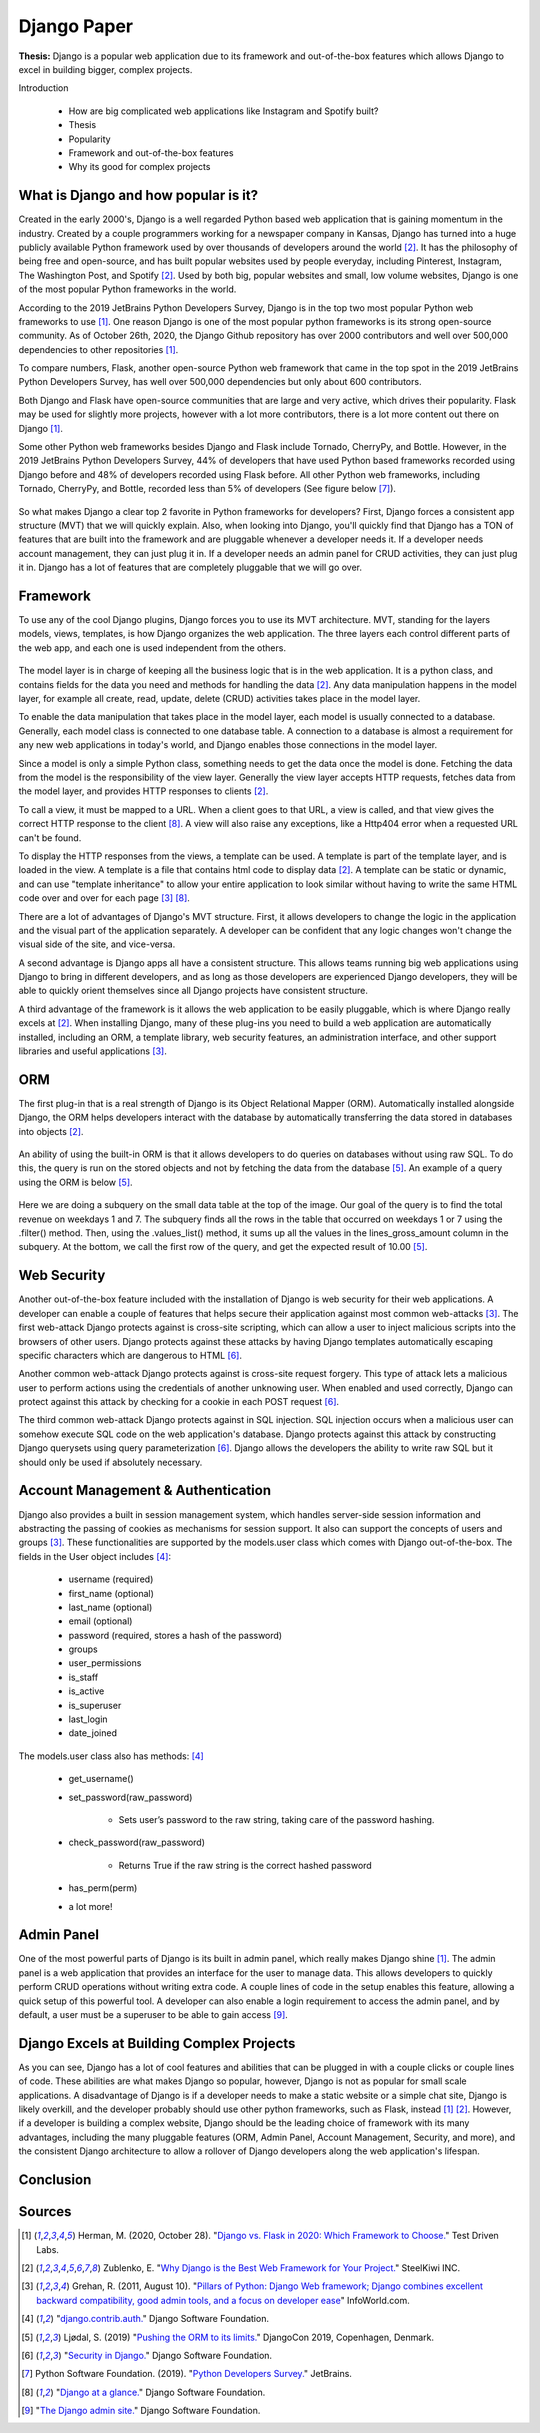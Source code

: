 Django Paper
============

**Thesis:** Django is a popular web application due to its framework and
out-of-the-box features which allows Django to excel in building bigger,
complex projects.


Introduction

    * How are big complicated web applications like Instagram and Spotify built?
    * Thesis
    * Popularity
    * Framework and out-of-the-box features
    * Why its good for complex projects

What is Django and how popular is it?
-------------------------------------

Created in the early 2000's, Django is a well regarded Python based web
application that is gaining momentum in the industry. Created by
a couple programmers working for a newspaper company in Kansas, Django has
turned into a huge publicly available Python framework used by over thousands
of developers around the world [#f2]_. It has the philosophy of being free and
open-source, and has built popular websites used by people
everyday, including Pinterest, Instagram, The Washington Post, and Spotify [#f2]_.
Used by both big, popular websites and small, low volume websites, Django is
one of the most popular Python frameworks in the world.

According to the 2019 JetBrains Python Developers Survey, Django is in the top
two most popular Python web frameworks to use [#f1]_. One reason Django is one of
the most popular python frameworks is its strong open-source community. As of
October 26th, 2020, the Django Github repository has over 2000 contributors and
well over 500,000 dependencies to other repositories [#f1]_.

To compare numbers, Flask, another open-source Python web framework that came
in the top spot in the 2019 JetBrains Python Developers Survey, has well over
500,000 dependencies but only about 600 contributors.

Both Django and Flask have open-source communities that are large and very
active, which drives their popularity. Flask may be used for slightly more
projects, however with a lot more contributors, there is a lot more content
out there on Django [#f1]_.

Some other Python web frameworks besides Django and Flask include Tornado,
CherryPy, and Bottle. However, in the 2019 JetBrains Python Developers Survey,
44% of developers that have used Python based frameworks recorded using Django
before and 48% of developers recorded using Flask before. All other Python web
frameworks, including Tornado, CherryPy, and Bottle, recorded less than 5% of
developers (See figure below [#f7]_).

.. figure:: djangoPic.JPG
   :width: 50%
   :align: center

    Web Application, 2019 JetBrains Python Developers Survey

So what makes Django a clear top 2 favorite in Python frameworks for developers?
First, Django forces a consistent app structure (MVT) that we will quickly
explain. Also, when looking into Django, you'll quickly find that Django has
a TON of features that are built into the framework and are pluggable whenever
a developer needs it. If a developer needs account management, they can just
plug it in. If a developer needs an admin panel for CRUD activities, they can
just plug it in. Django has a lot of features that are completely pluggable
that we will go over.

Framework
---------

To use any of the cool Django plugins, Django forces you to use its MVT
architecture. MVT, standing for the layers models, views, templates, is how Django
organizes the web application. The three layers each control different parts of the
web app, and each one is used independent from the others.

.. figure:: MVT.JPG
   :width: 50%
   :align: center

The model layer is in charge of keeping all the business logic that is in the
web application. It is a python class, and contains fields for the data you need
and methods for handling the data [#f2]_. Any data manipulation happens in the
model layer, for example all create, read, update, delete (CRUD) activities
takes place in the model layer.

To enable the data manipulation that takes place in the model layer, each model
is usually connected to a database. Generally, each model class is connected to
one database table. A connection to a database is almost a requirement for any
new web applications in today's world, and Django enables those connections in
the model layer.

Since a model is only a simple Python class, something needs to get the data
once the model is done. Fetching the data from the model is the responsibility of
the view layer. Generally the view layer accepts HTTP requests, fetches data
from the model layer, and provides HTTP responses to clients [#f2]_.

To call a view, it must be mapped to a URL. When a client goes to that URL, a
view is called, and that view gives the correct HTTP response to the client [#f8]_.
A view will also raise any exceptions, like a Http404 error when a requested URL
can't be found.

To display the HTTP responses from the views, a template can be used. A template
is part of the template layer, and is loaded in the view. A template is a file
that contains html code to display data [#f2]_. A template can be static or dynamic,
and can use "template inheritance" to allow your entire application to look
similar without having to write the same HTML code over and over for each page [#f3]_ [#f8]_.

There are a lot of advantages of Django's MVT structure. First, it allows
developers to change the logic in the application and the visual part of the
application separately. A developer can be confident that any logic changes won't
change the visual side of the site, and vice-versa.

A second advantage is Django apps all have a consistent structure. This allows
teams running big web applications using Django to bring in different developers,
and as long as those developers are experienced Django developers, they will be
able to quickly orient themselves since all Django projects have consistent
structure.

A third advantage of the framework is it allows the web application to be easily
pluggable, which is where Django really excels at [#f2]_. When installing
Django, many of these plug-ins you need to build a web application
are automatically installed, including an ORM,  a template library, web security
features, an administration interface, and other support libraries and useful
applications [#f3]_.

ORM
---

The first plug-in that is a real strength of Django is its Object Relational
Mapper (ORM). Automatically installed alongside Django, the ORM helps
developers interact with the database by automatically transferring the data
stored in databases into objects [#f2]_.

.. figure:: ORM.JPG
   :width: 50%
   :align: center

An ability of using the built-in ORM is that it allows developers to do queries
on databases without using raw SQL. To do this, the query is run on the stored
objects and not by fetching the data from the database [#f5]_. An example of a
query using the ORM is below [#f5]_.

.. figure:: ORMcode2.JPG
   :width: 50%
   :align: center

Here we are doing a subquery on the small data table at the top of the image.
Our goal of the query is to find the total revenue on weekdays 1 and 7. The
subquery finds all the rows in the table that occurred on weekdays 1 or 7 using the
.filter() method. Then, using the .values_list() method, it sums up all the
values in the lines_gross_amount column in the subquery. At the bottom, we
call the first row of the query, and get the expected result of 10.00 [#f5]_.

Web Security
------------

Another out-of-the-box feature included with the installation of Django is web
security for their web applications. A developer can enable a couple of
features that helps secure their application against most common web-attacks [#f3]_.
The first web-attack Django protects against is cross-site scripting, which can
allow a user to inject malicious scripts into the browsers of other users. Django
protects against these attacks by having Django templates automatically escaping
specific characters which are dangerous to HTML [#f6]_.

Another common web-attack Django protects against is cross-site request forgery.
This type of attack lets a malicious user to perform actions using the credentials
of another unknowing user. When enabled and used correctly, Django can protect
against this attack by checking for a cookie in each POST request [#f6]_.

The third common web-attack Django protects against in SQL injection. SQL
injection occurs when a malicious user can somehow execute SQL code on the
web application's database. Django protects against this attack by constructing
Django querysets using query parameterization [#f6]_. Django allows the developers the
ability to write raw SQL but it should only be used if absolutely necessary.


Account Management & Authentication
-----------------------------------

Django also provides a built in session management system, which handles
server-side session information and abstracting the passing of cookies as
mechanisms for session support. It also can support the concepts of users and
groups [#f3]_. These functionalities are supported by the models.user class
which comes with Django out-of-the-box. The fields in the User object includes [#f4]_:

    * username (required)
    * first_name (optional)
    * last_name (optional)
    * email (optional)
    * password (required, stores a hash of the password)
    * groups
    * user_permissions
    * is_staff
    * is_active
    * is_superuser
    * last_login
    * date_joined

The models.user class also has methods: [#f4]_

    * get_username()
    * set_password(raw_password)

        * Sets user’s password to the raw string, taking care of the password hashing.

    * check_password(raw_password)

        * Returns True if the raw string is the correct hashed password

    * has_perm(perm)
    * a lot more!

Admin Panel
-----------

One of the most powerful parts of Django is its built in admin panel, which really
makes Django shine [#f1]_. The admin panel is a web application that provides an
interface for the user to manage data. This allows developers to quickly perform
CRUD operations without writing extra code. A couple lines of code in the setup
enables this feature, allowing a quick setup of this powerful tool. A developer
can also enable a login requirement to access the admin panel, and by default,
a user must be a superuser to be able to gain access [#f9]_.

Django Excels at Building Complex Projects
------------------------------------------

As you can see, Django has a lot of cool features and abilities that can be
plugged in with a couple clicks or couple lines of code. These abilities are
what makes Django so popular, however, Django is not as popular for small scale
applications. A disadvantage of Django is if a developer needs to make a static
website or a simple chat site, Django is likely overkill, and the developer
probably should use other python frameworks, such as Flask, instead [#f1]_ [#f2]_.
However, if a developer is building a complex website, Django should be the
leading choice of framework with its many advantages, including the many
pluggable features (ORM, Admin Panel, Account Management, Security, and more),
and the consistent Django architecture to allow a rollover of Django developers
along the web application's lifespan.

Conclusion
----------




Sources
----------

.. [#f1] Herman, M. (2020, October 28). "`Django vs. Flask in 2020: Which Framework to Choose. <https://testdriven.io/blog/django-vs-flask/>`_" Test Driven Labs.
.. [#f2] Zublenko, E. "`Why Django is the Best Web Framework for Your Project. <https://steelkiwi.com/blog/why-django-best-web-framework-your-project/>`_" SteelKiwi INC.
.. [#f3] Grehan, R. (2011, August 10). "`Pillars of Python: Django Web framework; Django combines excellent backward compatibility, good admin tools, and a focus on developer ease <https://link.gale.com/apps/doc/A263931054/GPS?u=simpsoncoll&sid=GPS&xid=22b37d98>`_" InfoWorld.com.
.. [#f4] "`django.contrib.auth. <https://docs.djangoproject.com/en/2.2/ref/contrib/auth/>`_" Django Software Foundation.
.. [#f5] Ljødal, S. (2019) "`Pushing the ORM to its limits. <https://2019.djangocon.eu/talks/pushing-the-orm-to-its-limits/>`_" DjangoCon 2019, Copenhagen, Denmark.
.. [#f6] "`Security in Django. <https://docs.djangoproject.com/en/2.2/topics/security/>`_" Django Software Foundation.
.. [#f7] Python Software Foundation. (2019). "`Python Developers Survey. <https://www.jetbrains.com/lp/python-developers-survey-2019/>`_" JetBrains.
.. [#f8] "`Django at a glance. <https://docs.djangoproject.com/en/2.2/intro/overview/#write-your-views>`_" Django Software Foundation.
.. [#f9] "`The Django admin site. <https://docs.djangoproject.com/en/2.2/ref/contrib/admin/>`_" Django Software Foundation.
